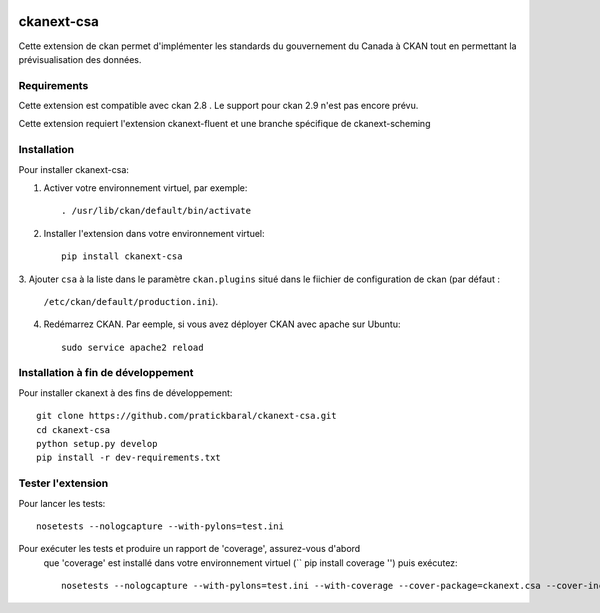 .. You should enable this project on travis-ci.org and coveralls.io to make
   these badges work. The necessary Travis and Coverage config files have been
   generated for you.

.. image:: https://travis-ci.org//ckanext-csa.svg?branch=master
    :target: https://travis-ci.org//ckanext-csa

.. image:: https://coveralls.io/repos//ckanext-csa/badge.svg
  :target: https://coveralls.io/r//ckanext-csa

.. image:: https://pypip.in/download/ckanext-csa/badge.svg
    :target: https://pypi.python.org/pypi//ckanext-csa/
    :alt: Downloads

.. image:: https://pypip.in/version/ckanext-csa/badge.svg
    :target: https://pypi.python.org/pypi/ckanext-csa/
    :alt: Latest Version

.. image:: https://pypip.in/py_versions/ckanext-csa/badge.svg
    :target: https://pypi.python.org/pypi/ckanext-csa/
    :alt: Supported Python versions

.. image:: https://pypip.in/status/ckanext-csa/badge.svg
    :target: https://pypi.python.org/pypi/ckanext-csa/
    :alt: Development Status

.. image:: https://pypip.in/license/ckanext-csa/badge.svg
    :target: https://pypi.python.org/pypi/ckanext-csa/
    :alt: License

    =============
    ckanext-csa ( French will follow)
    =============

    This ckan extension allows for the implementation of the government of canada theme. It also allows
    bilingual visualisation of ckan in both english and french while allowing for the previsualisation of data. This
    extension has been designed to bring the CSA standard to ckan.


    ------------
    Requirements
    ------------

    This extension is intended for ckan 2.8. Support for CKAN 2.9 has yet to be implemented as it would required
    major changes at a point where we are still in the development for the support of the 2.8 version.

    This package require ckanext-fluent and a special fork of ckanext-scheming to work


    ------------
    Installation
    ------------

    .. Add any additional install steps to the list below.
       For example installing any non-Python dependencies or adding any required
       config settings.

    To install ckanext-csa:

    1. Activate your CKAN virtual environment, for example::

         . /usr/lib/ckan/default/bin/activate

    2. Install the ckanext-csa Python package into your virtual environment::

         pip install ckanext-csa

    3. Add ``csa`` to the ``ckan.plugins`` setting in your CKAN
       config file (by default the config file is located at
       ``/etc/ckan/default/production.ini``).

    4. Restart CKAN. For example if you've deployed CKAN with Apache on Ubuntu::

         sudo service apache2 reload


    ---------------
    Config Settings
    ---------------

    Document any optional config settings here. For example::

        # The minimum number of hours to wait before re-checking a resource
        # (optional, default: 24).
        ckanext.csa.some_setting = some_default_value


    ------------------------
    Development Installation
    ------------------------

    To install ckanext-csa for development, activate your CKAN virtualenv and
    do::

        git clone https://github.com/pratickbaral/ckanext-csa.git
        cd ckanext-csa
        python setup.py develop
        pip install -r dev-requirements.txt


    -----------------
    Running the Tests
    -----------------

    To run the tests, do::

        nosetests --nologcapture --with-pylons=test.ini

    To run the tests and produce a coverage report, first make sure you have
    coverage installed in your virtualenv (``pip install coverage``) then run::

        nosetests --nologcapture --with-pylons=test.ini --with-coverage --cover-package=ckanext.csa --cover-inclusive --cover-erase --cover-tests


=============
ckanext-csa
=============

Cette extension de ckan permet d'implémenter les standards du gouvernement du Canada à CKAN tout en permettant la
prévisualisation des données.

------------
Requirements
------------

Cette extension est compatible avec ckan 2.8 . Le support pour ckan 2.9 n'est pas encore prévu.


Cette extension requiert l'extension ckanext-fluent et une branche spécifique de ckanext-scheming


------------
Installation
------------



Pour installer ckanext-csa:

1. Activer votre environnement virtuel, par exemple::

     . /usr/lib/ckan/default/bin/activate

2. Installer l'extension dans votre environnement virtuel::

     pip install ckanext-csa

3. Ajouter ``csa`` à la liste dans le paramètre ``ckan.plugins`` situé dans le fiichier de
configuration de ckan (par défaut :
   ``/etc/ckan/default/production.ini``).

4. Redémarrez CKAN. Par eemple, si vous avez déployer CKAN avec apache sur Ubuntu::

     sudo service apache2 reload

------------------------
 Installation à fin de développement
------------------------

Pour installer ckanext à des fins de développement::

    git clone https://github.com/pratickbaral/ckanext-csa.git
    cd ckanext-csa
    python setup.py develop
    pip install -r dev-requirements.txt


-----------------
Tester l'extension
-----------------

Pour lancer les tests::

    nosetests --nologcapture --with-pylons=test.ini

Pour exécuter les tests et produire un rapport de 'coverage', assurez-vous d'abord
 que 'coverage' est installé dans votre environnement virtuel (`` pip install coverage '') puis exécutez::

    nosetests --nologcapture --with-pylons=test.ini --with-coverage --cover-package=ckanext.csa --cover-inclusive --cover-erase --cover-tests


